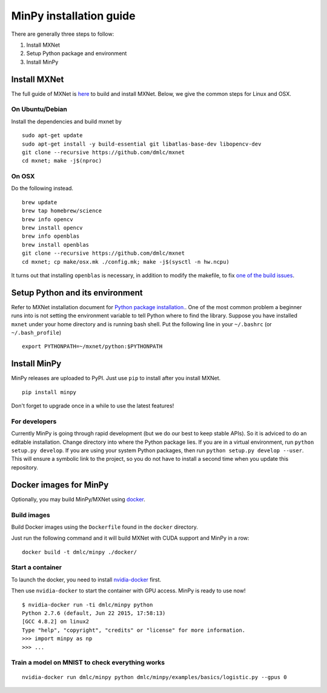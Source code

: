 MinPy installation guide
========================
.. image:: https://badge.fury.io/gh/dmlc%2Fminpy.svg
    :target: https://badge.fury.io/gh/dmlc%2Fminpy

There are generally three steps to follow:

1. Install MXNet
2. Setup Python package and environment
3. Install MinPy

..
    Docker installation guide is available at :doc:`/get-started/docker`.

Install MXNet
-------------

The full guide of MXNet is `here  <http://mxnet.readthedocs.io/en/latest/how_to/build.html>`_ to build and install MXNet.
Below, we give the common steps for Linux and OSX.

On Ubuntu/Debian
^^^^^^^^^^^^^^^^
Install the dependencies and build mxnet by
::

    sudo apt-get update
    sudo apt-get install -y build-essential git libatlas-base-dev libopencv-dev
    git clone --recursive https://github.com/dmlc/mxnet
    cd mxnet; make -j$(nproc)

On OSX
^^^^^^
Do the following instead. 
::

    brew update
    brew tap homebrew/science
    brew info opencv
    brew install opencv
    brew info openblas
    brew install openblas
    git clone --recursive https://github.com/dmlc/mxnet
    cd mxnet; cp make/osx.mk ./config.mk; make -j$(sysctl -n hw.ncpu)

It turns out that installing ``openblas`` is necessary, in addition to modify the makefile, to fix `one of the build issues <https://github.com/dmlc/mxnet/issues/572>`_.

Setup Python and its environment
--------------------------------

Refer to MXNet installation document for `Python package installation. <http://mxnet.readthedocs.io/en/latest/how_to/build.html>`_. One of the most common problem a beginner runs into is not setting the environment variable to tell Python where to find the library. Suppose you have installed ``mxnet`` under your home directory and is running bash shell. Put the following line in your ``~/.bashrc`` (or ``~/.bash_profile``)

::

    export PYTHONPATH=~/mxnet/python:$PYTHONPATH

Install MinPy
-------------

MinPy releases are uploaded to PyPI. Just use ``pip`` to install after you install MXNet.

::

    pip install minpy

Don't forget to upgrade once in a while to use the latest features!

For developers
^^^^^^^^^^^^^^

Currently MinPy is going through rapid development (but we do our best
to keep stable APIs). So it is adviced to do an editable
installation.  Change directory into where the Python package lies. If
you are in a virtual environment, run ``python setup.py develop``. If
you are using your system Python packages, then run ``python setup.py develop --user``.
This will ensure a symbolic link to the project, so
you do not have to install a second time when you update this
repository.


Docker images for MinPy
-----------------------

Optionally, you may build MinPy/MXNet using `docker <http:www.docker.com>`_.

Build images
^^^^^^^^^^^^

Build Docker images using the ``Dockerfile`` found in the ``docker``
directory.

Just run the following command and it will build MXNet with CUDA
support and MinPy in a row::

    docker build -t dmlc/minpy ./docker/

Start a container
^^^^^^^^^^^^^^^^^

To launch the docker, you need to install `nvidia-docker <https://github.com/NVIDIA/nvidia-docker>`_ first.

Then use ``nvidia-docker`` to start the container with GPU access. MinPy is
ready to use now!

::

    $ nvidia-docker run -ti dmlc/minpy python
    Python 2.7.6 (default, Jun 22 2015, 17:58:13)
    [GCC 4.8.2] on linux2
    Type "help", "copyright", "credits" or "license" for more information.
    >>> import minpy as np
    >>> ...


Train a model on MNIST to check everything works
^^^^^^^

::

    nvidia-docker run dmlc/minpy python dmlc/minpy/examples/basics/logistic.py --gpus 0
